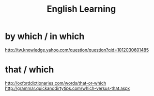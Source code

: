#+TITLE: English Learning
#+OPTIONS:indent


* by which / in which
  http://tw.knowledge.yahoo.com/question/question?qid=1012030601485

* that / which
  http://oxforddictionaries.com/words/that-or-which
  http://grammar.quickanddirtytips.com/which-versus-that.aspx
